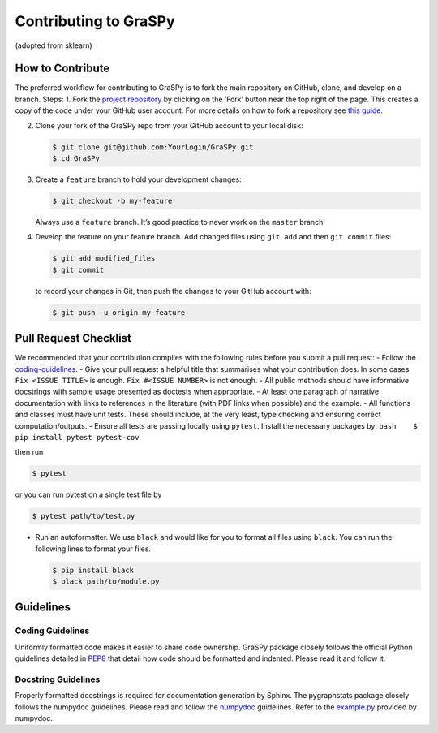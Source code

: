 Contributing to GraSPy
======================

(adopted from sklearn)

How to Contribute
-----------------

The preferred workflow for contributing to GraSPy is to fork the main
repository on GitHub, clone, and develop on a branch. Steps: 1. Fork the
`project repository <https://github.com/neurodata/GraSPy>`__ by clicking
on the ‘Fork’ button near the top right of the page. This creates a copy
of the code under your GitHub user account. For more details on how to
fork a repository see `this
guide <https://help.github.com/articles/fork-a-repo/>`__.

2. Clone your fork of the GraSPy repo from your GitHub account to your
   local disk:

   .. code:: bash

      $ git clone git@github.com:YourLogin/GraSPy.git
      $ cd GraSPy

3. Create a ``feature`` branch to hold your development changes:

   .. code:: bash

      $ git checkout -b my-feature

   Always use a ``feature`` branch. It’s good practice to never work on
   the ``master`` branch!

4. Develop the feature on your feature branch. Add changed files using
   ``git add`` and then ``git commit`` files:

   .. code:: bash

      $ git add modified_files
      $ git commit

   to record your changes in Git, then push the changes to your GitHub
   account with:

   .. code:: bash

      $ git push -u origin my-feature

Pull Request Checklist
----------------------

We recommended that your contribution complies with the following rules
before you submit a pull request: - Follow the
`coding-guidelines <#guidelines>`__. - Give your pull request a helpful
title that summarises what your contribution does. In some cases
``Fix <ISSUE TITLE>`` is enough. ``Fix #<ISSUE NUMBER>`` is not enough.
- All public methods should have informative docstrings with sample
usage presented as doctests when appropriate. - At least one paragraph
of narrative documentation with links to references in the literature
(with PDF links when possible) and the example. - All functions and
classes must have unit tests. These should include, at the very least,
type checking and ensuring correct computation/outputs. - Ensure all
tests are passing locally using ``pytest``. Install the necessary
packages by: ``bash    $ pip install pytest pytest-cov``

then run

.. code:: bash

   $ pytest

or you can run pytest on a single test file by

.. code:: bash

   $ pytest path/to/test.py

-  Run an autoformatter. We use ``black`` and would like for you to
   format all files using ``black``. You can run the following lines to
   format your files.

   .. code:: bash

      $ pip install black
      $ black path/to/module.py

Guidelines
----------

Coding Guidelines
~~~~~~~~~~~~~~~~~

Uniformly formatted code makes it easier to share code ownership. GraSPy
package closely follows the official Python guidelines detailed in
`PEP8 <https://www.python.org/dev/peps/pep-0008/>`__ that detail how
code should be formatted and indented. Please read it and follow it.

Docstring Guidelines
~~~~~~~~~~~~~~~~~~~~

Properly formatted docstrings is required for documentation generation
by Sphinx. The pygraphstats package closely follows the numpydoc
guidelines. Please read and follow the
`numpydoc <https://numpydoc.readthedocs.io/en/latest/format.html#overview>`__
guidelines. Refer to the
`example.py <https://numpydoc.readthedocs.io/en/latest/example.html#example>`__
provided by numpydoc.
